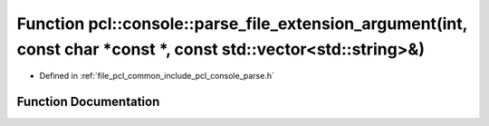 .. _exhale_function_parse_8h_1a977d80f465948b5a87a10685b510f986:

Function pcl::console::parse_file_extension_argument(int, const char \*const \*, const std::vector<std::string>&)
=================================================================================================================

- Defined in :ref:`file_pcl_common_include_pcl_console_parse.h`


Function Documentation
----------------------


.. doxygenfunction:: pcl::console::parse_file_extension_argument(int, const char *const *, const std::vector<std::string>&)
